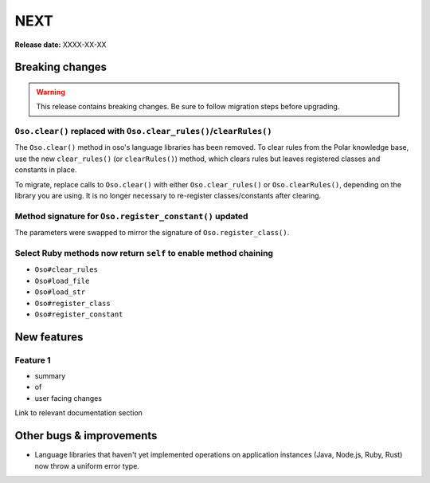 ====
NEXT
====

**Release date:** XXXX-XX-XX

Breaking changes
================

.. warning:: This release contains breaking changes. Be sure
   to follow migration steps before upgrading.

``Oso.clear()`` replaced with ``Oso.clear_rules()``/``clearRules()``
--------------------------------------------------------------------

The ``Oso.clear()`` method in oso's language libraries has been removed.
To clear rules from the Polar knowledge base, use the new ``clear_rules()``
(or ``clearRules()``) method, which clears rules but leaves registered classes
and constants in place.

To migrate, replace calls to ``Oso.clear()`` with either ``Oso.clear_rules()`` or
``Oso.clearRules()``, depending on the library you are using.
It is no longer necessary to re-register classes/constants after clearing.

Method signature for ``Oso.register_constant()`` updated
--------------------------------------------------------

The parameters were swapped to mirror the signature of
``Oso.register_class()``.

Select Ruby methods now return ``self`` to enable method chaining
-----------------------------------------------------------------

- ``Oso#clear_rules``
- ``Oso#load_file``
- ``Oso#load_str``
- ``Oso#register_class``
- ``Oso#register_constant``

New features
============

Feature 1
---------

- summary
- of
- user facing changes

Link to relevant documentation section


Other bugs & improvements
=========================

- Language libraries that haven't yet implemented operations on application
  instances (Java, Node.js, Ruby, Rust) now throw a uniform error type.
